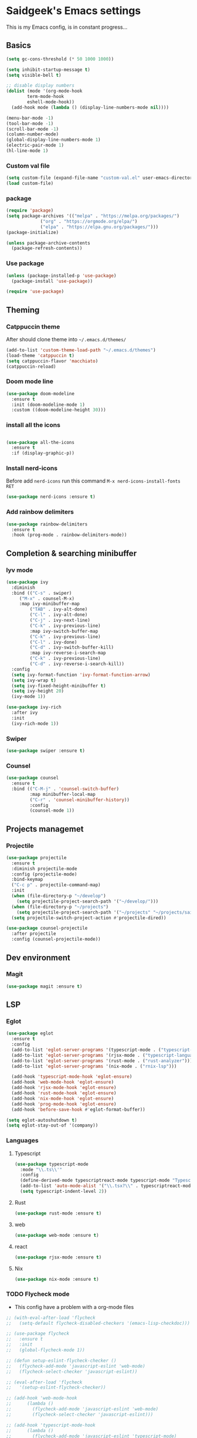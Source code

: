 #+Property: Header-args :tangle init.el
#+AUTHOR: saidgeek

* Saidgeek's Emacs settings

This is my Emacs config, is in constant progress...

** Basics

#+begin_src emacs-lisp
(setq gc-cons-threshold (* 50 1000 1000))

(setq inhibit-startup-message t)
(setq visible-bell t)

;; disable display numbers
(dolist (mode '(org-mode-hook
		term-mode-hook
		eshell-mode-hook))
  (add-hook mode (lambda () (display-line-numbers-mode nil))))

(menu-bar-mode -1)
(tool-bar-mode -1)
(scroll-bar-mode -1)
(column-number-mode)
(global-display-line-numbers-mode 1)
(electric-pair-mode 1)
(hl-line-mode 1)
#+end_src

*** Custom val file

#+begin_src emacs-lisp
(setq custom-file (expand-file-name "custom-val.el" user-emacs-directory))
(load custom-file)
#+end_src

*** package

#+begin_src emacs-lisp
(require 'package)
(setq package-archives '(("melpa" . "https://melpa.org/packages/")
			 ("org" . "https://orgmode.org/elpa/")
			 ("elpa" . "https://elpa.gnu.org/packages/")))
(package-initialize)

(unless package-archive-contents
  (package-refresh-contents))
#+end_src

*** Use package

#+begin_src emacs-lisp
(unless (package-installed-p 'use-package)
  (package-install 'use-package))

(require 'use-package)
#+end_src

** Theming

*** Catppuccin theme

After should clone theme into ~~/.emacs.d/themes/~

#+begin_src emacs-lisp
(add-to-list 'custom-theme-load-path "~/.emacs.d/themes")
(load-theme 'catppuccin t)
(setq catppuccin-flavor 'macchiato)
(catppuccin-reload)
#+end_src

*** Doom mode line

#+begin_src emacs-lisp
(use-package doom-modeline
  :ensure t
  :init (doom-modeline-mode 1)
  :custom ((doom-modeline-height 30)))
#+end_src

*** install all the icons

#+begin_src emacs-lisp

(use-package all-the-icons
  :ensure t
  :if (display-graphic-p))
#+end_src

*** Install nerd-icons

Before add ~nerd-icons~ run this command ~M-x nerd-icons-install-fonts RET~

#+begin_src emacs-lisp
(use-package nerd-icons :ensure t)
#+end_src

*** Add rainbow delimiters

#+begin_src emacs-lisp
(use-package rainbow-delimiters
  :ensure t
  :hook (prog-mode . rainbow-delimiters-mode))
#+end_src

** Completion & searching minibuffer

*** Iyv mode

#+begin_src emacs-lisp
(use-package ivy
  :diminish
  :bind (("C-s" . swiper)
	 ("M-x" . counsel-M-x)
	 :map ivy-minibuffer-map
         ("TAB" . ivy-alt-done)
         ("C-l" . ivy-alt-done)
         ("C-j" . ivy-next-line)
         ("C-k" . ivy-previous-line)
         :map ivy-switch-buffer-map
         ("C-k" . ivy-previous-line)
         ("C-l" . ivy-done)
         ("C-d" . ivy-switch-buffer-kill)
         :map ivy-reverse-i-search-map
         ("C-k" . ivy-previous-line)
         ("C-d" . ivy-reverse-i-search-kill))
  :config
  (setq ivy-format-function 'ivy-format-function-arrow)
  (setq ivy-wrap t)
  (setq ivy-fixed-height-minibuffer t)
  (setq ivy-height 20)
  (ivy-mode 1))

(use-package ivy-rich
  :after ivy
  :init
  (ivy-rich-mode 1))
#+end_src

*** Swiper

#+begin_src emacs-lisp
(use-package swiper :ensure t)
#+end_src

*** Counsel

#+begin_src emacs-lisp
  (use-package counsel
    :ensure t
    :bind (("C-M-j" . 'counsel-switch-buffer)
           :map minibuffer-local-map
           ("C-r" . 'counsel-minibuffer-history))
           :config
           (counsel-mode 1))
#+end_src

** Projects managemet

*** Projectile 

#+begin_src emacs-lisp
(use-package projectile
  :ensure t
  :diminish projectile-mode
  :config (projectile-mode)
  :bind-keymap
  ("C-c p" . projectile-command-map)
  :init
  (when (file-directory-p "~/develop")
    (setq projectile-project-search-path '("~/develop/")))
  (when (file-directory-p "~/projects")
    (setq projectile-project-search-path '("~/projects" "~/projects/saigeek" ("~/projects/latamXP" . 2) "~/projects/lab" "~/projects/utils")))
  (setq projectile-switch-project-action #'projectile-dired))

(use-package counsel-projectile
  :after projectile
  :config (counsel-projectile-mode))
#+end_src

** Dev environment

*** Magit

#+begin_src emacs-lisp
(use-package magit :ensure t)
#+end_src

** LSP

*** Eglot

#+begin_src emacs-lisp
(use-package eglot
  :ensure t
  :config
  (add-to-list 'eglot-server-programs '(typescript-mode . ("typescript-language-server" "--stdio")))
  (add-to-list 'eglot-server-programs '(rjsx-mode . ("typescript-language-server" "--stdio")))
  (add-to-list 'eglot-server-programs '(rust-mode . ("rust-analyzer")))
  (add-to-list 'eglot-server-programs '(nix-mode . ("rnix-lsp")))

  (add-hook 'typescript-mode-hook 'eglot-ensure)
  (add-hook 'web-mode-hook 'eglot-ensure)
  (add-hook 'rjsx-mode-hook 'eglot-ensure)
  (add-hook 'rust-mode-hook 'eglot-ensure)
  (add-hook 'nix-mode-hook 'eglot-ensure)
  (add-hook 'prog-mode-hook 'eglot-ensure)
  (add-hook 'before-save-hook #'eglot-format-buffer))

(setq eglot-autoshutdown t)
(setq eglot-stay-out-of '(company))
#+end_src

*** Languages

**** Typescript

#+begin_src emacs-lisp
(use-package typescript-mode
  :mode "\\.ts\\'"
  :config
  (define-derived-mode typescriptreact-mode typescript-mode "Typescript TSX")
  (add-to-list 'auto-mode-alist '("\\.tsx?\\" . typescriptreact-mode))
  (setq typescript-indent-level 2))
#+end_src

**** Rust 

#+begin_src emacs-lisp
(use-package rust-mode :ensure t)
#+end_src

**** web 

#+begin_src emacs-lisp
(use-package web-mode :ensure t)
#+end_src

**** react 

#+begin_src emacs-lisp
(use-package rjsx-mode :ensure t)
#+end_src

**** Nix 
#+begin_src emacs-lisp
(use-package nix-mode :ensure t)
#+end_src

*** TODO Flycheck mode
- This config have a problem with a org-mode files

#+begin_src emacs-lisp
  ;; (with-eval-after-load 'flycheck
  ;;   (setq-default flycheck-disabled-checkers '(emacs-lisp-checkdoc)))

  ;; (use-package flycheck
  ;;   :ensure t
  ;;   :init
  ;;   (global-flycheck-mode 1))

  ;; (defun setup-eslint-flycheck-checker ()
  ;;   (flycheck-add-mode 'javascript-eslint 'web-mode)
  ;;   (flycheck-select-checker 'javascript-eslint))

  ;; (eval-after-load 'flycheck
  ;;   '(setup-eslint-flycheck-checker))

  ;; (add-hook 'web-mode-hook
  ;; 	  (lambda ()
  ;; 	    (flycheck-add-mode 'javascript-eslint 'web-mode)
  ;; 	    (flycheck-select-checker 'javascript-eslint)))

  ;; (add-hook 'typescript-mode-hook
  ;; 	  (lambda ()
  ;; 	    (flycheck-add-mode 'javascript-eslint 'typescript-mode)
  ;; 	    (flycheck-select-checker 'javascript-eslint)))
#+end_src

*** Company

#+begin_src emacs-lisp
  (use-package company
    :ensure t
    :after eglot
    :hook (prog-mode . company-mode)
    :bind
    (:map company-active-map
          ("<tab>" . company-complete-selection)
          (:map eglot-mode-map
                ("<tab>" . company-indent-or-complete-common)))
    :custom
    (company-minimum-prefix-length 1)
    (company-idle-delay 0.0))


  (use-package company-box
    :ensure t
    :hook (company-mode . company-box-mode))
#+end_src

** Org mode

#+begin_src emacs-lisp
(defun org-mode-setup ()
  (org-indent-mode)
  (variable-pitch-mode 1)
  (auto-fill-mode 0)
  (visual-line-mode 1)
  (setq evil-auto-indent nil)
  (diminish org-indent-mode))

(use-package org
  :ensure t
  :pin org
  :hook (org-mode . org-mode-setup)
  :config
  (setq org-ellipsis " 󱞣 "
	org-hide-emphasis-markers t
        org-src-fontify-natively t
        org-fontify-quote-and-verse-blocks t
        org-src-tab-acts-natively t
        org-edit-src-content-indentation 2
        org-hide-block-startup nil
        org-src-preserve-indentation nil
        org-startup-folded 'content
        org-cycle-separator-lines 2))
#+end_src

*** Custom bullets

#+begin_src emacs-lisp
(use-package org-superstar
  :ensure t
  :after org
  :hook (org-mode . org-superstar-mode)
  :custom
  (org-superstar-remove-leading-stars t)
  (org-superstar-headline-bullets-list '("◉" "○" "●" "○" "●" "○" "●")))
#+end_src

*** Org Tempo config

#+begin_src emacs-lisp
(require 'org-tempo)

(add-to-list 'org-structure-template-alist '("sh" . "src sh"))
(add-to-list 'org-structure-template-alist '("el" . "src emacs-lisp"))
(add-to-list 'org-structure-template-alist '("ts" . "src typescript"))
(add-to-list 'org-structure-template-alist '("py" . "src python"))
(add-to-list 'org-structure-template-alist '("rs" . "src rust"))
(add-to-list 'org-structure-template-alist '("yaml" . "src yaml"))
(add-to-list 'org-structure-template-alist '("json" . "src json"))
#+end_src

*** Fonts configs

#+begin_src emacs-lisp
(set-face-attribute 'org-document-title nil :font "Hack Nerd Font" :weight 'bold :height 1.3)
(set-face-attribute 'org-code nil :font "VictorMono Nerd Font" :weight 'bold)
(dolist (face '((org-level-1 . 1.2)
                (org-level-2 . 1.1)
                (org-level-3 . 1.05)
                (org-level-4 . 1.0)
                (org-level-5 . 1.1)
                (org-level-6 . 1.1)
                (org-level-7 . 1.1)
                (org-level-8 . 1.1))))
#+end_src

** Fonts general configs

#+begin_src emacs-lisp
(set-face-attribute 'default nil 
  :font "VictorMono Nerd Font"
  :height 100
  :weight 'bold)
(set-face-attribute 'variable-pitch nil 
  :font "VictorMono Nerd Font"
  :height 100
  :weight 'semibold)
(set-face-attribute 'fixed-pitch nil
  :font "VictorMono Nerd Font"
  :height 100
  :weight 'semibold)
;; Makes commented text and keywords italics.
;; This is working in emacsclient but not emacs.
;; Your font must have an italic face available.
(set-face-attribute 'font-lock-comment-face nil
  :slant 'italic)
(set-face-attribute 'font-lock-keyword-face nil
  :slant 'italic)

;; Uncomment the following line if line spacing needs adjusting.
;;(setq-default line-spacing 0.12)

;; Needed if using emacsclient. Otherwise, your fonts will be smaller than expected.
;;(add-to-list 'default-frame-alist '(font . "SauceCodePro Nerd Font-16" :weight 'semibold))
;; changes certain keywords to symbols, such as lamda!
(setq global-prettify-symbols-mode t)
;;(add-hook 'find-file-hook (lambda () (set-face-attribute 'default nil :height 105)))
#+end_src

** Keybindings

*** Evil mode
For a complete experience, add this other extensions to evil
- *evil-collection*: enabled evil mode en other modes

#+begin_src emacs-lisp
(use-package evil
  :ensure t
  :init
  (setq evil-want-integration t)
  (setq evil-want-keybinding nil)
  (setq evil-want-C-u-scroll t)
  (setq evil-want-C-i-jump nil)
  :config
  (evil-mode 1)
  (define-key evil-insert-state-map (kbd "C-g") 'evil-normal-state)
  (define-key evil-insert-state-map (kbd "C-h") 'evil-delete-backward-char-and-join)

  ;; Use visual line motions even outside of visual-line-mode buffers
  (evil-global-set-key 'motion "j" 'evil-next-visual-line)
  (evil-global-set-key 'motion "k" 'evil-previous-visual-line)

  (evil-set-initial-state 'messages-buffer-mode 'normal)
  (evil-set-initial-state 'dashboard-mode 'normal))

(use-package evil-collection
  :after evil
  :config
  (evil-collection-init))
#+end_src

*** Wish key mode

#+begin_src emacs-lisp
(use-package which-key
  :ensure t
  :init (which-key-mode)
  :diminish which-key-mode
  :config
  (setq which-key-idle-delay 0.3))
#+end_src

*** General

#+begin_src emacs-lisp
(use-package general
  :ensure t
  :after evil
  :config
  (general-create-definer efs/leader-keys
    :keymaps '(normal insert visual emacs)
    :prefix "SPC"
    :global-prefix "C-SPC")

  (efs/leader-keys
    "t"  '(:ignore t :which-key "toggles")))
#+end_src

